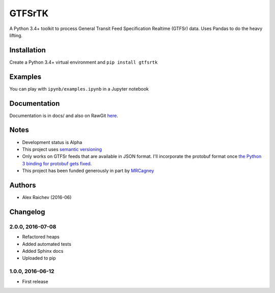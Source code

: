 GTFSrTK
********
A Python 3.4+ toolkit to process General Transit Feed Specification Realtime (GTFSr) data.
Uses Pandas to do the heavy lifting.


Installation
============
Create a Python 3.4+ virtual environment and ``pip install gtfsrtk``


Examples
========
You can play with ``ipynb/examples.ipynb`` in a Jupyter notebook


Documentation
==============
Documentation is in docs/ and also on RawGit `here <https://rawgit.com/araichev/gtfsrtk/master/docs/_build/singlehtml/index.html>`_.


Notes
======
- Development status is Alpha
- This project uses `semantic versioning <http://semver.org/>`_
- Only works on GTFSr feeds that are available in JSON format. I'll incorporate the protobuf format once `the Python 3 binding for protobuf gets fixed <https://github.com/google/gtfs-realtime-bindings/issues/17>`_.
- This project has been funded generously in part by `MRCagney <http://www.mrcagney.com/>`_


Authors
========
- Alex Raichev  (2016-06)


Changelog
==========

2.0.0, 2016-07-08
------------------
- Refactored heaps
- Added automated tests
- Added Sphinx docs
- Uploaded to pip


1.0.0, 2016-06-12
------------------
- First release